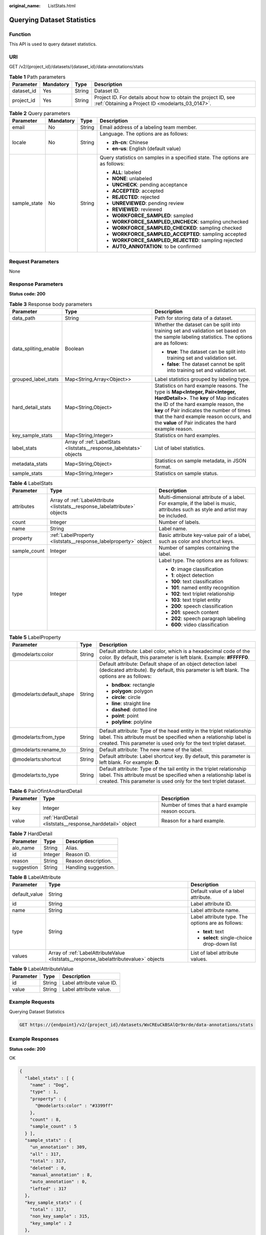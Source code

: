 :original_name: ListStats.html

.. _ListStats:

Querying Dataset Statistics
===========================

Function
--------

This API is used to query dataset statistics.

URI
---

GET /v2/{project_id}/datasets/{dataset_id}/data-annotations/stats

.. table:: **Table 1** Path parameters

   +------------+-----------+--------+--------------------------------------------------------------------------------------------------------------------+
   | Parameter  | Mandatory | Type   | Description                                                                                                        |
   +============+===========+========+====================================================================================================================+
   | dataset_id | Yes       | String | Dataset ID.                                                                                                        |
   +------------+-----------+--------+--------------------------------------------------------------------------------------------------------------------+
   | project_id | Yes       | String | Project ID. For details about how to obtain the project ID, see :ref:`Obtaining a Project ID <modelarts_03_0147>`. |
   +------------+-----------+--------+--------------------------------------------------------------------------------------------------------------------+

.. table:: **Table 2** Query parameters

   +-----------------+-----------------+-----------------+-------------------------------------------------------------------------------+
   | Parameter       | Mandatory       | Type            | Description                                                                   |
   +=================+=================+=================+===============================================================================+
   | email           | No              | String          | Email address of a labeling team member.                                      |
   +-----------------+-----------------+-----------------+-------------------------------------------------------------------------------+
   | locale          | No              | String          | Language. The options are as follows:                                         |
   |                 |                 |                 |                                                                               |
   |                 |                 |                 | -  **zh-cn**: Chinese                                                         |
   |                 |                 |                 |                                                                               |
   |                 |                 |                 | -  **en-us**: English (default value)                                         |
   +-----------------+-----------------+-----------------+-------------------------------------------------------------------------------+
   | sample_state    | No              | String          | Query statistics on samples in a specified state. The options are as follows: |
   |                 |                 |                 |                                                                               |
   |                 |                 |                 | -  **ALL**: labeled                                                           |
   |                 |                 |                 |                                                                               |
   |                 |                 |                 | -  **NONE**: unlabeled                                                        |
   |                 |                 |                 |                                                                               |
   |                 |                 |                 | -  **UNCHECK**: pending acceptance                                            |
   |                 |                 |                 |                                                                               |
   |                 |                 |                 | -  **ACCEPTED**: accepted                                                     |
   |                 |                 |                 |                                                                               |
   |                 |                 |                 | -  **REJECTED**: rejected                                                     |
   |                 |                 |                 |                                                                               |
   |                 |                 |                 | -  **UNREVIEWED**: pending review                                             |
   |                 |                 |                 |                                                                               |
   |                 |                 |                 | -  **REVIEWED**: reviewed                                                     |
   |                 |                 |                 |                                                                               |
   |                 |                 |                 | -  **WORKFORCE_SAMPLED**: sampled                                             |
   |                 |                 |                 |                                                                               |
   |                 |                 |                 | -  **WORKFORCE_SAMPLED_UNCHECK**: sampling unchecked                          |
   |                 |                 |                 |                                                                               |
   |                 |                 |                 | -  **WORKFORCE_SAMPLED_CHECKED**: sampling checked                            |
   |                 |                 |                 |                                                                               |
   |                 |                 |                 | -  **WORKFORCE_SAMPLED_ACCEPTED**: sampling accepted                          |
   |                 |                 |                 |                                                                               |
   |                 |                 |                 | -  **WORKFORCE_SAMPLED_REJECTED**: sampling rejected                          |
   |                 |                 |                 |                                                                               |
   |                 |                 |                 | -  **AUTO_ANNOTATION**: to be confirmed                                       |
   +-----------------+-----------------+-----------------+-------------------------------------------------------------------------------+

Request Parameters
------------------

None

Response Parameters
-------------------

**Status code: 200**

.. table:: **Table 3** Response body parameters

   +-----------------------+---------------------------------------------------------------------+------------------------------------------------------------------------------------------------------------------------------------------------------------------------------------------------------------------------------------------------------------------------------------------------------------------+
   | Parameter             | Type                                                                | Description                                                                                                                                                                                                                                                                                                      |
   +=======================+=====================================================================+==================================================================================================================================================================================================================================================================================================================+
   | data_path             | String                                                              | Path for storing data of a dataset.                                                                                                                                                                                                                                                                              |
   +-----------------------+---------------------------------------------------------------------+------------------------------------------------------------------------------------------------------------------------------------------------------------------------------------------------------------------------------------------------------------------------------------------------------------------+
   | data_spliting_enable  | Boolean                                                             | Whether the dataset can be split into training set and validation set based on the sample labeling statistics. The options are as follows:                                                                                                                                                                       |
   |                       |                                                                     |                                                                                                                                                                                                                                                                                                                  |
   |                       |                                                                     | -  **true**: The dataset can be split into training set and validation set.                                                                                                                                                                                                                                      |
   |                       |                                                                     |                                                                                                                                                                                                                                                                                                                  |
   |                       |                                                                     | -  **false**: The dataset cannot be split into training set and validation set.                                                                                                                                                                                                                                  |
   +-----------------------+---------------------------------------------------------------------+------------------------------------------------------------------------------------------------------------------------------------------------------------------------------------------------------------------------------------------------------------------------------------------------------------------+
   | grouped_label_stats   | Map<String,Array<Object>>                                           | Label statistics grouped by labeling type.                                                                                                                                                                                                                                                                       |
   +-----------------------+---------------------------------------------------------------------+------------------------------------------------------------------------------------------------------------------------------------------------------------------------------------------------------------------------------------------------------------------------------------------------------------------+
   | hard_detail_stats     | Map<String,Object>                                                  | Statistics on hard example reasons. The type is **Map<Integer, Pair<Integer, HardDetail>>**. The **key** of Map indicates the ID of the hard example reason, the **key** of Pair indicates the number of times that the hard example reason occurs, and the **value** of Pair indicates the hard example reason. |
   +-----------------------+---------------------------------------------------------------------+------------------------------------------------------------------------------------------------------------------------------------------------------------------------------------------------------------------------------------------------------------------------------------------------------------------+
   | key_sample_stats      | Map<String,Integer>                                                 | Statistics on hard examples.                                                                                                                                                                                                                                                                                     |
   +-----------------------+---------------------------------------------------------------------+------------------------------------------------------------------------------------------------------------------------------------------------------------------------------------------------------------------------------------------------------------------------------------------------------------------+
   | label_stats           | Array of :ref:`LabelStats <liststats__response_labelstats>` objects | List of label statistics.                                                                                                                                                                                                                                                                                        |
   +-----------------------+---------------------------------------------------------------------+------------------------------------------------------------------------------------------------------------------------------------------------------------------------------------------------------------------------------------------------------------------------------------------------------------------+
   | metadata_stats        | Map<String,Object>                                                  | Statistics on sample metadata, in JSON format.                                                                                                                                                                                                                                                                   |
   +-----------------------+---------------------------------------------------------------------+------------------------------------------------------------------------------------------------------------------------------------------------------------------------------------------------------------------------------------------------------------------------------------------------------------------+
   | sample_stats          | Map<String,Integer>                                                 | Statistics on sample status.                                                                                                                                                                                                                                                                                     |
   +-----------------------+---------------------------------------------------------------------+------------------------------------------------------------------------------------------------------------------------------------------------------------------------------------------------------------------------------------------------------------------------------------------------------------------+

.. _liststats__response_labelstats:

.. table:: **Table 4** LabelStats

   +-----------------------+-----------------------------------------------------------------------------+----------------------------------------------------------------------------------------------------------------------------------+
   | Parameter             | Type                                                                        | Description                                                                                                                      |
   +=======================+=============================================================================+==================================================================================================================================+
   | attributes            | Array of :ref:`LabelAttribute <liststats__response_labelattribute>` objects | Multi-dimensional attribute of a label. For example, if the label is music, attributes such as style and artist may be included. |
   +-----------------------+-----------------------------------------------------------------------------+----------------------------------------------------------------------------------------------------------------------------------+
   | count                 | Integer                                                                     | Number of labels.                                                                                                                |
   +-----------------------+-----------------------------------------------------------------------------+----------------------------------------------------------------------------------------------------------------------------------+
   | name                  | String                                                                      | Label name.                                                                                                                      |
   +-----------------------+-----------------------------------------------------------------------------+----------------------------------------------------------------------------------------------------------------------------------+
   | property              | :ref:`LabelProperty <liststats__response_labelproperty>` object             | Basic attribute key-value pair of a label, such as color and shortcut keys.                                                      |
   +-----------------------+-----------------------------------------------------------------------------+----------------------------------------------------------------------------------------------------------------------------------+
   | sample_count          | Integer                                                                     | Number of samples containing the label.                                                                                          |
   +-----------------------+-----------------------------------------------------------------------------+----------------------------------------------------------------------------------------------------------------------------------+
   | type                  | Integer                                                                     | Label type. The options are as follows:                                                                                          |
   |                       |                                                                             |                                                                                                                                  |
   |                       |                                                                             | -  **0**: image classification                                                                                                   |
   |                       |                                                                             |                                                                                                                                  |
   |                       |                                                                             | -  **1**: object detection                                                                                                       |
   |                       |                                                                             |                                                                                                                                  |
   |                       |                                                                             | -  **100**: text classification                                                                                                  |
   |                       |                                                                             |                                                                                                                                  |
   |                       |                                                                             | -  **101**: named entity recognition                                                                                             |
   |                       |                                                                             |                                                                                                                                  |
   |                       |                                                                             | -  **102**: text triplet relationship                                                                                            |
   |                       |                                                                             |                                                                                                                                  |
   |                       |                                                                             | -  **103**: text triplet entity                                                                                                  |
   |                       |                                                                             |                                                                                                                                  |
   |                       |                                                                             | -  **200**: speech classification                                                                                                |
   |                       |                                                                             |                                                                                                                                  |
   |                       |                                                                             | -  **201**: speech content                                                                                                       |
   |                       |                                                                             |                                                                                                                                  |
   |                       |                                                                             | -  **202**: speech paragraph labeling                                                                                            |
   |                       |                                                                             |                                                                                                                                  |
   |                       |                                                                             | -  **600**: video classification                                                                                                 |
   +-----------------------+-----------------------------------------------------------------------------+----------------------------------------------------------------------------------------------------------------------------------+

.. _liststats__response_labelproperty:

.. table:: **Table 5** LabelProperty

   +--------------------------+-----------------------+----------------------------------------------------------------------------------------------------------------------------------------------------------------------------------------------------------------+
   | Parameter                | Type                  | Description                                                                                                                                                                                                    |
   +==========================+=======================+================================================================================================================================================================================================================+
   | @modelarts:color         | String                | Default attribute: Label color, which is a hexadecimal code of the color. By default, this parameter is left blank. Example: **#FFFFF0**.                                                                      |
   +--------------------------+-----------------------+----------------------------------------------------------------------------------------------------------------------------------------------------------------------------------------------------------------+
   | @modelarts:default_shape | String                | Default attribute: Default shape of an object detection label (dedicated attribute). By default, this parameter is left blank. The options are as follows:                                                     |
   |                          |                       |                                                                                                                                                                                                                |
   |                          |                       | -  **bndbox**: rectangle                                                                                                                                                                                       |
   |                          |                       |                                                                                                                                                                                                                |
   |                          |                       | -  **polygon**: polygon                                                                                                                                                                                        |
   |                          |                       |                                                                                                                                                                                                                |
   |                          |                       | -  **circle**: circle                                                                                                                                                                                          |
   |                          |                       |                                                                                                                                                                                                                |
   |                          |                       | -  **line**: straight line                                                                                                                                                                                     |
   |                          |                       |                                                                                                                                                                                                                |
   |                          |                       | -  **dashed**: dotted line                                                                                                                                                                                     |
   |                          |                       |                                                                                                                                                                                                                |
   |                          |                       | -  **point**: point                                                                                                                                                                                            |
   |                          |                       |                                                                                                                                                                                                                |
   |                          |                       | -  **polyline**: polyline                                                                                                                                                                                      |
   +--------------------------+-----------------------+----------------------------------------------------------------------------------------------------------------------------------------------------------------------------------------------------------------+
   | @modelarts:from_type     | String                | Default attribute: Type of the head entity in the triplet relationship label. This attribute must be specified when a relationship label is created. This parameter is used only for the text triplet dataset. |
   +--------------------------+-----------------------+----------------------------------------------------------------------------------------------------------------------------------------------------------------------------------------------------------------+
   | @modelarts:rename_to     | String                | Default attribute: The new name of the label.                                                                                                                                                                  |
   +--------------------------+-----------------------+----------------------------------------------------------------------------------------------------------------------------------------------------------------------------------------------------------------+
   | @modelarts:shortcut      | String                | Default attribute: Label shortcut key. By default, this parameter is left blank. For example: **D**.                                                                                                           |
   +--------------------------+-----------------------+----------------------------------------------------------------------------------------------------------------------------------------------------------------------------------------------------------------+
   | @modelarts:to_type       | String                | Default attribute: Type of the tail entity in the triplet relationship label. This attribute must be specified when a relationship label is created. This parameter is used only for the text triplet dataset. |
   +--------------------------+-----------------------+----------------------------------------------------------------------------------------------------------------------------------------------------------------------------------------------------------------+

.. table:: **Table 6** PairOfintAndHardDetail

   +-----------+-----------------------------------------------------------+----------------------------------------------------+
   | Parameter | Type                                                      | Description                                        |
   +===========+===========================================================+====================================================+
   | key       | Integer                                                   | Number of times that a hard example reason occurs. |
   +-----------+-----------------------------------------------------------+----------------------------------------------------+
   | value     | :ref:`HardDetail <liststats__response_harddetail>` object | Reason for a hard example.                         |
   +-----------+-----------------------------------------------------------+----------------------------------------------------+

.. _liststats__response_harddetail:

.. table:: **Table 7** HardDetail

   ========== ======= ====================
   Parameter  Type    Description
   ========== ======= ====================
   alo_name   String  Alias.
   id         Integer Reason ID.
   reason     String  Reason description.
   suggestion String  Handling suggestion.
   ========== ======= ====================

.. _liststats__response_labelattribute:

.. table:: **Table 8** LabelAttribute

   +-----------------------+---------------------------------------------------------------------------------------+---------------------------------------------------+
   | Parameter             | Type                                                                                  | Description                                       |
   +=======================+=======================================================================================+===================================================+
   | default_value         | String                                                                                | Default value of a label attribute.               |
   +-----------------------+---------------------------------------------------------------------------------------+---------------------------------------------------+
   | id                    | String                                                                                | Label attribute ID.                               |
   +-----------------------+---------------------------------------------------------------------------------------+---------------------------------------------------+
   | name                  | String                                                                                | Label attribute name.                             |
   +-----------------------+---------------------------------------------------------------------------------------+---------------------------------------------------+
   | type                  | String                                                                                | Label attribute type. The options are as follows: |
   |                       |                                                                                       |                                                   |
   |                       |                                                                                       | -  **text**: text                                 |
   |                       |                                                                                       |                                                   |
   |                       |                                                                                       | -  **select**: single-choice drop-down list       |
   +-----------------------+---------------------------------------------------------------------------------------+---------------------------------------------------+
   | values                | Array of :ref:`LabelAttributeValue <liststats__response_labelattributevalue>` objects | List of label attribute values.                   |
   +-----------------------+---------------------------------------------------------------------------------------+---------------------------------------------------+

.. _liststats__response_labelattributevalue:

.. table:: **Table 9** LabelAttributeValue

   ========= ====== =========================
   Parameter Type   Description
   ========= ====== =========================
   id        String Label attribute value ID.
   value     String Label attribute value.
   ========= ====== =========================

Example Requests
----------------

Querying Dataset Statistics

.. code-block:: text

   GET https://{endpoint}/v2/{project_id}/datasets/WxCREuCkBSAlQr9xrde/data-annotations/stats

Example Responses
-----------------

**Status code: 200**

OK

.. code-block::

   {
     "label_stats" : [ {
       "name" : "Dog",
       "type" : 1,
       "property" : {
         "@modelarts:color" : "#3399ff"
       },
       "count" : 8,
       "sample_count" : 5
     } ],
     "sample_stats" : {
       "un_annotation" : 309,
       "all" : 317,
       "total" : 317,
       "deleted" : 0,
       "manual_annotation" : 8,
       "auto_annotation" : 0,
       "lefted" : 317
     },
     "key_sample_stats" : {
       "total" : 317,
       "non_key_sample" : 315,
       "key_sample" : 2
     },
     "deletion_stats" : { },
     "metadata_stats" : { },
     "data_spliting_enable" : false
   }

Status Codes
------------

=========== ============
Status Code Description
=========== ============
200         OK
401         Unauthorized
403         Forbidden
404         Not Found
=========== ============

Error Codes
-----------

See :ref:`Error Codes <modelarts_03_0095>`.
